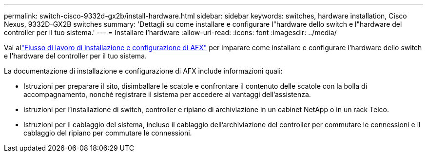 ---
permalink: switch-cisco-9332d-gx2b/install-hardware.html 
sidebar: sidebar 
keywords: switches, hardware installation, Cisco Nexus, 9332D-GX2B switches 
summary: 'Dettagli su come installare e configurare l"hardware dello switch e l"hardware del controller per il tuo sistema.' 
---
= Installare l'hardware
:allow-uri-read: 
:icons: font
:imagesdir: ../media/


[role="lead"]
Vai allink:https://docs.netapp.com/us-en/ontap-afx/install-setup/install-setup-workflow.html["Flusso di lavoro di installazione e configurazione di AFX"^] per imparare come installare e configurare l'hardware dello switch e l'hardware del controller per il tuo sistema.

La documentazione di installazione e configurazione di AFX include informazioni quali:

* Istruzioni per preparare il sito, disimballare le scatole e confrontare il contenuto delle scatole con la bolla di accompagnamento, nonché registrare il sistema per accedere ai vantaggi dell'assistenza.
* Istruzioni per l'installazione di switch, controller e ripiano di archiviazione in un cabinet NetApp o in un rack Telco.
* Istruzioni per il cablaggio del sistema, incluso il cablaggio dell'archiviazione del controller per commutare le connessioni e il cablaggio del ripiano per commutare le connessioni.

